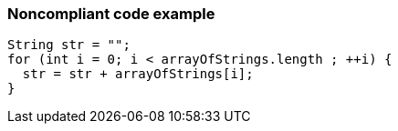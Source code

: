 === Noncompliant code example

[source,text]
----
String str = "";
for (int i = 0; i < arrayOfStrings.length ; ++i) {
  str = str + arrayOfStrings[i];
}
----
